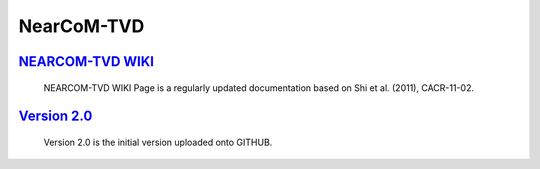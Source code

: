 NearCoM-TVD
================

.. image:: images/nearcomtitlebig.jpg


---------------------------------------------------------------------------------------------
`NEARCOM-TVD WIKI  <https://fengyanshi.github.io/NEARCOM-TVD/WIKI/_build/html/index.html>`_
---------------------------------------------------------------------------------------------

  NEARCOM-TVD WIKI Page is a regularly updated documentation based on Shi et al. (2011), CACR-11-02.

--------------------------------------------------------------------------------------------------------------
 `Version 2.0 <https://github.com/fengyanshi/NEARCOM-TVD/releases>`_
--------------------------------------------------------------------------------------------------------------

  Version 2.0 is the initial version uploaded onto GITHUB.

